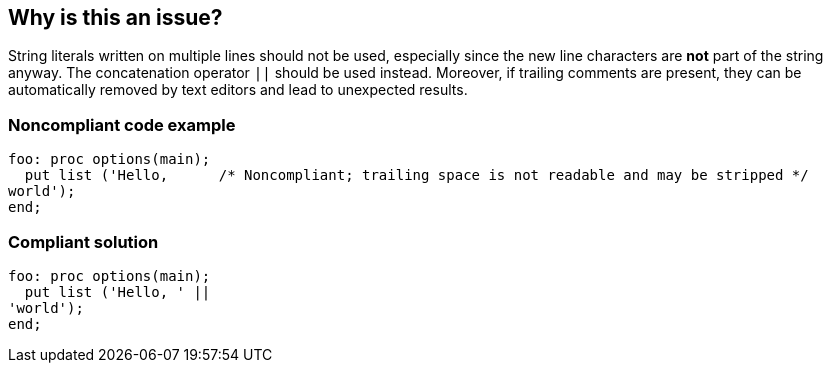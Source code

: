 == Why is this an issue?

String literals written on multiple lines should not be used, especially since the new line characters are *not* part of the string anyway. The concatenation operator ``++||++`` should be used instead. Moreover, if trailing comments are present, they can be automatically removed by text editors and lead to unexpected results.

=== Noncompliant code example

[source,pli]
----
foo: proc options(main);
  put list ('Hello,      /* Noncompliant; trailing space is not readable and may be stripped */
world');
end;
----

=== Compliant solution

[source,pli]
----
foo: proc options(main);
  put list ('Hello, ' ||
'world');
end;
----
ifdef::env-github,rspecator-view[]

'''
== Implementation Specification
(visible only on this page)

=== Message

Consolidate this string declaration to one line or use the concatenation operator.


endif::env-github,rspecator-view[]
